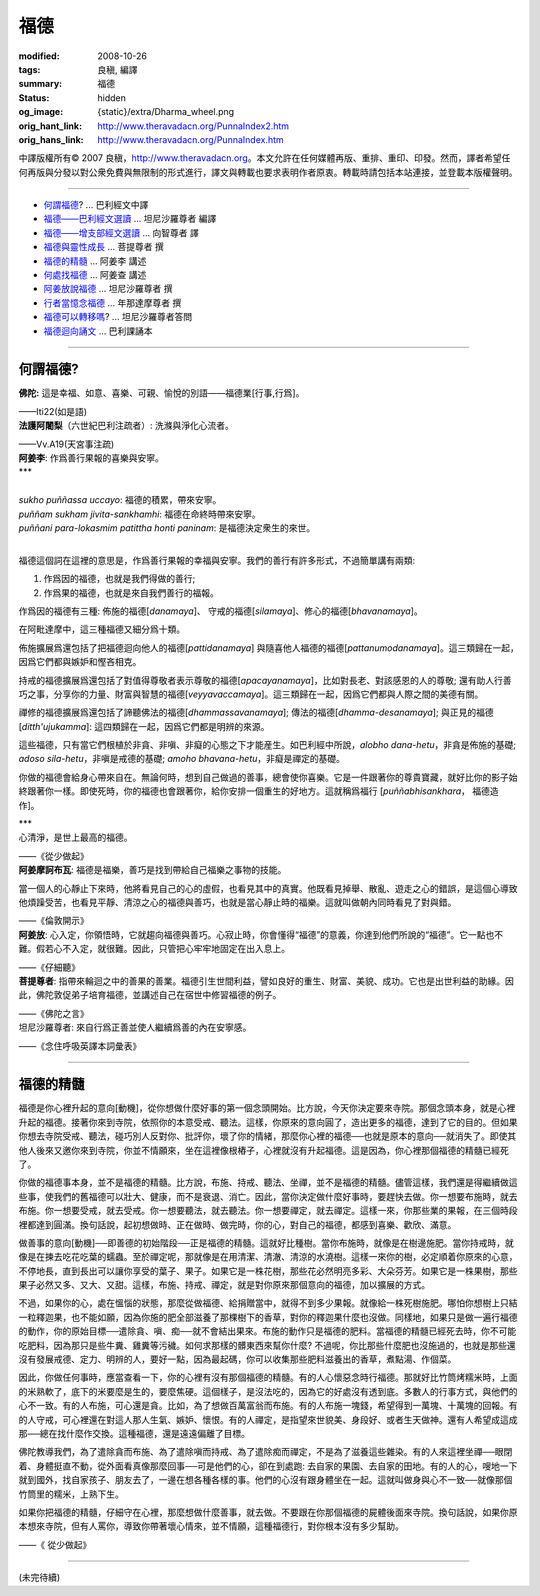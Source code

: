 福德
====

:modified: 2008-10-26
:tags: 良稹, 編譯
:summary: 福德
:status: hidden
:og_image: {static}/extra/Dharma_wheel.png
:orig_hant_link: http://www.theravadacn.org/PunnaIndex2.htm
:orig_hans_link: http://www.theravadacn.org/PunnaIndex.htm


.. role:: small
   :class: is-size-7


.. raw:: html

   <div class="columns">
     <div class="column has-background-grey-lighter is-two-thirds">

.. raw:: html

   <div class="container has-text-centered">
     <p class="title is-2">福德</p>
     [中譯]良稹
   </div>

.. raw:: html

   </div>
   <div class="column has-background-light">

中譯版權所有© 2007 良稹，http://www.theravadacn.org。本文允許在任何媒體再版、重排、重印、印發。然而，譯者希望任何再版與分發以對公衆免費與無限制的形式進行，譯文與轉載也要求表明作者原衷。轉載時請包括本站連接，並登載本版權聲明。

.. raw:: html

   </div>
   </div>

----

- `何謂福德`_? ... 巴利經文中譯
- `福德——巴利經文選讀`_ ... 坦尼沙羅尊者 編譯
- `福德——增支部經文選讀`_ ... 向智尊者 譯
- `福德與靈性成長`_ ... 菩提尊者 撰
- `福德的精髓`_ ... 阿姜李 講述
- `何處找福德`_ ... 阿姜查 講述
- `阿姜放說福德`_ ... 坦尼沙羅尊者 撰
- `行者當憶念福德`_ ... 年那達摩尊者 撰
- `福德可以轉移嗎`_? ... 坦尼沙羅尊者答問
- `福德迴向誦文`_ ... 巴利課誦本

.. _何謂福德: #whatis
.. _福德——巴利經文選讀: http://www.theravadacn.org/Sutta/StudyGuidePunna2.htm
.. TODO: replace 福德——巴利經文選讀 link
.. _福德——增支部經文選讀: http://www.theravadacn.org/Sutta/NyanaponikaMerit2.htm
.. TODO: replace 福德——增支部經文選讀 link
.. _福德與靈性成長: http://www.theravadacn.org/Author/BodhiMerit2.htm
.. TODO: replace 福德與靈性成長 link
.. _福德的精髓: #essence
.. _何處找福德: http://www.theravadacn.org/PunnaIndex2.htm#lookfor
.. TODO: replace 何處找福德 link
.. _阿姜放說福德: {filename}talk/thanissaro/fuang-awareness-itself%zh-hant.rst#merit
.. _行者當憶念福德: http://www.theravadacn.org/PunnaIndex2.htm#recollect
.. TODO: replace 行者當憶念福德 link
.. _福德可以轉移嗎: http://www.theravadacn.org/PunnaIndex2.htm#transfer
.. TODO: replace 福德可以轉移嗎 link
.. _福德迴向誦文: http://www.theravadacn.org/PunnaIndex2.htm#dedication
.. TODO: replace 福德迴向誦文 link

----

.. _whatis:

何謂福德?
+++++++++

.. container::

   **佛陀:** 這是幸福、如意、喜樂、可親、愉悅的別語——福德業\ :small:`[行事,行爲]`\。

   .. container:: has-text-right

      ——Iti22(如是語)

.. container::

   **法護阿闍梨**\（六世紀巴利注疏者）: 洗滌與淨化心流者。

   .. container:: has-text-right

      ——Vv.A19(天宮事注疏)

.. container::

   **阿姜李**: 作爲善行果報的喜樂與安寧。

.. container:: has-text-centered

   \*\*\*


|
| *sukho puññassa uccayo*: 福德的積累，帶來安寧。
| *puññam sukham jivita-sankhamhi*: 福德在命終時帶來安寧。
| *puññani para-lokasmim patittha honti paninam*: 是福德決定衆生的來世。
|

福德這個詞在這裡的意思是，作爲善行果報的幸福與安寧。我們的善行有許多形式，不過簡單講有兩類:

(1) 作爲因的福德，也就是我們得做的善行;
(2) 作爲果的福德，也就是來自我們善行的福報。

作爲因的福德有三種: 佈施的福德[*danamaya*]、 守戒的福德[*silamaya*]、修心的福德[*bhavanamaya*]。

在阿毗達摩中，這三種福德又細分爲十類。

佈施擴展爲還包括了把福德迴向他人的福德[*pattidanamaya*] 與隨喜他人福德的福德[*pattanumodanamaya*]。這三類歸在一起，因爲它們都與嫉妒和慳吝相克。

持戒的福德擴展爲還包括了對值得尊敬者表示尊敬的福德[*apacayanamaya*]，比如對長老、對該感恩的人的尊敬; 還有助人行善巧之事，分享你的力量、財富與智慧的福德[*veyyavaccamaya*]。這三類歸在一起，因爲它們都與人際之間的美德有關。

禪修的福德擴展爲還包括了諦聽佛法的福德[*dhammassavanamaya*]; 傳法的福德[*dhamma-desanamaya*]; 與正見的福德[*ditth'ujukamma*]: 這四類歸在一起，因爲它們都是明辨的來源。

這些福德，只有當它們根植於非貪、非嗔、非癡的心態之下才能産生。如巴利經中所說，\ *alobho dana-hetu*\，非貪是佈施的基礎; *adoso sila-hetu*\，非嗔是戒德的基礎; *amoho bhavana-hetu*\，非癡是禪定的基礎。

你做的福德會給身心帶來自在。無論何時，想到自己做過的善事，總會使你喜樂。它是一件跟著你的尊貴寶藏，就好比你的影子始終跟著你一樣。即使死時，你的福德也會跟著你，給你安排一個重生的好地方。這就稱爲福行 [*puññabhisankhara*\， :small:`福德造作`]。


.. container:: has-text-centered

   \*\*\*


.. container::

   心清淨，是世上最高的福德。

   .. container:: has-text-right

      ——《從少做起》

.. container::

   **阿姜摩訶布瓦**: 福德是福樂，善巧是找到帶給自己福樂之事物的技能。

   當一個人的心靜止下來時，他將看見自己的心的虛假，也看見其中的真實。他既看見掉舉、散亂、遊走之心的錯誤，是這個心導致他煩躁受苦，也看見平靜、清涼之心的福德與善巧，也就是當心靜止時的福樂。這就叫做朝內同時看見了對與錯。

   .. container:: has-text-right

      ——《倫敦開示》

.. container::

   **阿姜放**: 心入定，你領悟時，它就趨向福德與善巧。心寂止時，你會懂得“福德”的意義，你達到他們所說的“福德”。它一點也不難。假若心不入定，就很難。因此，只管把心牢牢地固定在出入息上。

   .. container:: has-text-right

      ——《仔細聽》

.. container::

   **菩提尊者**: 指帶來輪迴之中的善果的善業。福德引生世間利益，譬如良好的重生、財富、美貌、成功。它也是出世利益的助緣。因此，佛陀敦促弟子培育福德，並講述自己在宿世中修習福德的例子。

   .. container:: has-text-right

      ——《佛陀之言》

.. container::

   坦尼沙羅尊者: 來自行爲正善並使人繼續爲善的內在安寧感。

   .. container:: has-text-right

      ——《念住呼吸英譯本詞彙表》

----

.. _essence:

福德的精髓
++++++++++

福德是你心裡升起的意向[動機]，從你想做什麼好事的第一個念頭開始。比方說，今天你決定要來寺院。那個念頭本身，就是心裡升起的福德。接著你來到寺院，依照你的本意受戒、聽法。這樣，你原來的意向圓了，造出更多的福德，達到了它的目的。但如果你想去寺院受戒、聽法，碰巧別人反對你、批評你，壞了你的情緒，那麼你心裡的福德──也就是原本的意向──就消失了。即使其他人後來又邀你來到寺院，你並不情願來，坐在這裡像根樁子，心裡就沒有升起福德。這是因為，你心裡那個福德的精髓已經死了。

你做的福德事本身，並不是福德的精髓。比方說，布施、持戒、聽法、坐禪，並不是福德的精髓。儘管這樣，我們還是得繼續做這些事，使我們的舊福德可以壯大、健康，而不是衰退、消亡。因此，當你決定做什麼好事時，要趕快去做。你一想要布施時，就去布施。你一想要受戒，就去受戒。你一想要聽法，就去聽法。你一想要禪定，就去禪定。這樣一來，你那些業的果報，在三個時段裡都達到圓滿。換句話說，起初想做時、正在做時、做完時，你的心，對自己的福德，都感到喜樂、歡欣、滿意。

做善事的意向[動機]──即善德的初始階段──正是福德的精髓。這就好比種樹。當你布施時，就像是在樹邊施肥。當你持戒時，就像是在揀去吃花吃葉的蠕蟲。至於禪定呢，那就像是在用清潔、清澈、清涼的水澆樹。這樣一來你的樹，必定順着你原來的心意，不停地長，直到長出可以讓你享受的葉子、果子。如果它是一株花樹，那些花必然明亮多彩、大朵芬芳。如果它是一株果樹，那些果子必然又多、又大、又甜。這樣，布施、持戒、禪定，就是對你原來那個意向的福德，加以擴展的方式。

不過，如果你的心，處在慍惱的狀態，那麼從做福德、給捐贈當中，就得不到多少果報。就像給一株死樹施肥。哪怕你想樹上只結一粒釋迦果，也不能如願，因為你施的肥全部滋養了那棵樹下的香草，對你的釋迦果什麼也沒做。同樣地，如果只是做一遍行福德的動作，你的原始目標──遣除貪、嗔、痴──就不會結出果來。布施的動作只是福德的肥料。當福德的精髓已經死去時，你不可能吃肥料，因為那只是些牛糞、雞糞等污穢。如何求那樣的髒東西來幫你什麼? 不過呢，你比那些什麼肥也沒施過的，也就是那些還沒有發展戒德、定力、明辨的人，要好一點，因為最起碼，你可以收集那些肥料滋養出的香草，煮點湯、作個菜。

因此，你做任何事時，應當查看一下，你的心裡有沒有那個福德的精髓。有的人心懷惡念時行福德。那就好比竹筒烤糯米時，上面的米熟軟了，底下的米要麼是生的，要麼焦硬。這個樣子，是沒法吃的，因為它的好處沒有透到底。多數人的行事方式，與他們的心不一致。有的人布施，可心還是貪。比如，為了想做百萬富翁而布施。有的人布施一塊錢，希望得到一萬塊、十萬塊的回報。有的人守戒，可心裡還在對這人那人生氣、嫉妒、懷恨。有的人禪定，是指望來世貌美、身段好、或者生天做神。還有人希望成這成那──總在找什麼作交換。這種福德，還是遠遠偏離了目標。

佛陀教導我們，為了遣除貪而布施、為了遣除嗔而持戒、為了遣除痴而禪定，不是為了滋養這些雜染。有的人來這裡坐禪──眼閉着、身體挺直不動，從外面看真像那麼回事──可是他們的心，卻在到處跑: 去自家的果園、去自家的田地。有的人的心，嗖地一下就到國外，找自家孩子、朋友去了，一邊在想各種各樣的事。他們的心沒有跟身體坐在一起。這就叫做身與心不一致──就像那個竹筒里的糯米，上熟下生。

如果你把福德的精髓，仔細守在心裡，那麼想做什麼善事，就去做。不要跟在你那個福德的屍體後面來寺院。換句話說，如果你原本想來寺院，但有人罵你，導致你帶著壞心情來，並不情願，這種福德行，對你根本沒有多少幫助。

.. container:: has-text-right

   ——《 從少做起》

----

(未完待續)
